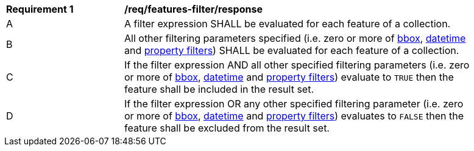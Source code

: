 [[req_features-filter_response]]
[width="90%",cols="2,6a"]
|===
^|*Requirement {counter:req-id}* |*/req/features-filter/response*
^|A |A filter expression SHALL be evaluated for each feature of a collection.  
^|B |All other filtering parameters specified (i.e. zero or more of http://docs.opengeospatial.org/is/17-069r3/17-069r3.html#_parameter_bbox[bbox], http://docs.opengeospatial.org/is/17-069r3/17-069r3.html#_parameter_datetime[datetime] and http://docs.opengeospatial.org/is/17-069r3/17-069r3.html#_parameters_for_filtering_on_feature_properties[property filters]) SHALL be evaluated for each feature of a collection.
^|C |If the filter expression AND all other specified filtering parameters (i.e. zero or more of http://docs.opengeospatial.org/is/17-069r3/17-069r3.html#_parameter_bbox[bbox], http://docs.opengeospatial.org/is/17-069r3/17-069r3.html#_parameter_datetime[datetime] and http://docs.opengeospatial.org/is/17-069r3/17-069r3.html#_parameters_for_filtering_on_feature_properties[property filters]) evaluate to `TRUE` then the feature shall be included in the result set.
^|D |If the filter expression OR any other specified filtering parameter (i.e. zero or more of http://docs.opengeospatial.org/is/17-069r3/17-069r3.html#_parameter_bbox[bbox], http://docs.opengeospatial.org/is/17-069r3/17-069r3.html#_parameter_datetime[datetime] and http://docs.opengeospatial.org/is/17-069r3/17-069r3.html#_parameters_for_filtering_on_feature_properties[property filters]) evaluates to `FALSE` then the feature shall be excluded from the result set.
|===
